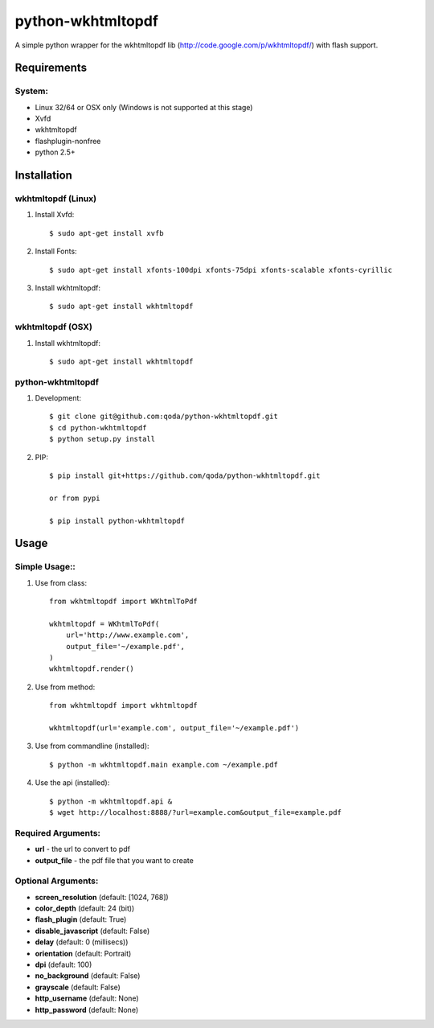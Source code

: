 python-wkhtmltopdf
==================
A simple python wrapper for the wkhtmltopdf lib (http://code.google.com/p/wkhtmltopdf/) with flash support.

Requirements
------------

System:
~~~~~~~

- Linux 32/64 or OSX only (Windows is not supported at this stage)
- Xvfd
- wkhtmltopdf
- flashplugin-nonfree
- python 2.5+

Installation
------------

wkhtmltopdf (Linux)
~~~~~~~~~~~~~~~~~~~

1. Install Xvfd::

    $ sudo apt-get install xvfb

2. Install Fonts::

    $ sudo apt-get install xfonts-100dpi xfonts-75dpi xfonts-scalable xfonts-cyrillic

3. Install wkhtmltopdf::

    $ sudo apt-get install wkhtmltopdf

wkhtmltopdf (OSX)
~~~~~~~~~~~~~~~~~

1. Install wkhtmltopdf::

    $ sudo apt-get install wkhtmltopdf

python-wkhtmltopdf
~~~~~~~~~~~~~~~~~~

1. Development::

    $ git clone git@github.com:qoda/python-wkhtmltopdf.git
    $ cd python-wkhtmltopdf
    $ python setup.py install

2. PIP::

    $ pip install git+https://github.com/qoda/python-wkhtmltopdf.git

    or from pypi

    $ pip install python-wkhtmltopdf

Usage
-----

Simple Usage::
~~~~~~~~~~~~~~

1. Use from class::
    
    from wkhtmltopdf import WKhtmlToPdf
    
    wkhtmltopdf = WKhtmlToPdf(
        url='http://www.example.com',
        output_file='~/example.pdf',
    )
    wkhtmltopdf.render()

2. Use from method::

    from wkhtmltopdf import wkhtmltopdf

    wkhtmltopdf(url='example.com', output_file='~/example.pdf')

3. Use from commandline (installed)::

    $ python -m wkhtmltopdf.main example.com ~/example.pdf

4. Use the api (installed)::

    $ python -m wkhtmltopdf.api &
    $ wget http://localhost:8888/?url=example.com&output_file=example.pdf

Required Arguments:
~~~~~~~~~~~~~~~~~~~

- **url** - the url to convert to pdf
- **output_file** - the pdf file that you want to create

Optional Arguments:
~~~~~~~~~~~~~~~~~~~

- **screen_resolution** (default: [1024, 768])
- **color_depth** (default: 24 (bit))
- **flash_plugin** (default: True)
- **disable_javascript** (default: False)
- **delay** (default: 0 (millisecs))
- **orientation** (default: Portrait)
- **dpi** (default: 100)
- **no_background** (default: False)
- **grayscale** (default: False)
- **http_username** (default: None)
- **http_password** (default: None)

